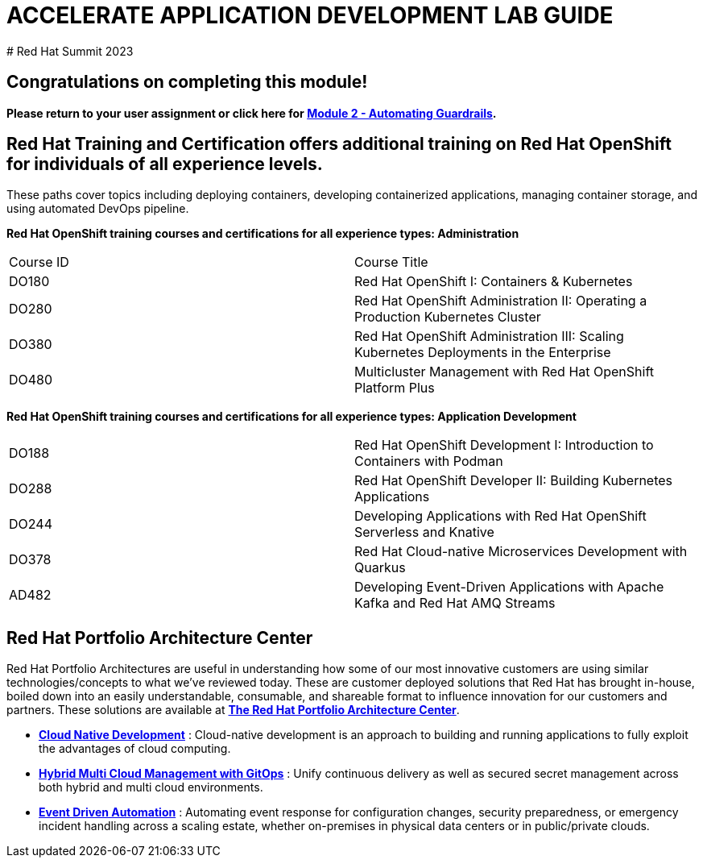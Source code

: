 # ACCELERATE APPLICATION DEVELOPMENT LAB GUIDE
# Red Hat Summit 2023

## Congratulations on completing this module!
*Please return to your user assignment or click here for xref:m2:intro.adoc[Module 2 - Automating Guardrails].*

## Red Hat Training and Certification offers additional training on Red Hat OpenShift for individuals of all experience levels. 
These paths cover topics including deploying containers, developing containerized applications, managing container storage, and using automated DevOps pipeline.

*Red Hat OpenShift training courses and certifications for all experience types: Administration*
|===
|Course ID |Course Title
|DO180 |Red Hat OpenShift I: Containers & Kubernetes
|DO280 |Red Hat OpenShift Administration II: Operating a Production Kubernetes Cluster
|DO380 |Red Hat OpenShift Administration III: Scaling Kubernetes Deployments in the Enterprise
|DO480 |Multicluster Management with Red Hat OpenShift Platform Plus
|===


*Red Hat OpenShift training courses and certifications for all experience types: Application Development*

|===
|DO188 |Red Hat OpenShift Development I: Introduction to Containers with Podman
|DO288 |Red Hat OpenShift Developer II: Building Kubernetes Applications
|DO244 |Developing Applications with Red Hat OpenShift Serverless and Knative
|DO378 |Red Hat Cloud-native Microservices Development with Quarkus
|AD482 |Developing Event-Driven Applications with Apache Kafka and Red Hat AMQ Streams
|===


## Red Hat Portfolio Architecture Center
Red Hat Portfolio Architectures are useful in understanding how some of our most innovative customers are using similar technologies/concepts to what we've reviewed today. These are customer deployed solutions that Red Hat has brought in-house, boiled down into an easily understandable, consumable, and shareable format to influence innovation for our customers and partners. These solutions are available at https://redhat.com/architect/portfolio[*The Red Hat Portfolio Architecture Center*].

* https://www.redhat.com/architect/portfolio/detail/4[**Cloud Native Development**] : Cloud-native development is an approach to building and running applications to fully exploit the advantages of cloud computing.
* https://www.redhat.com/architect/portfolio/detail/8[**Hybrid Multi Cloud Management with GitOps**] : Unify continuous delivery as well as secured secret management across both hybrid and multi cloud environments.
* https://www.redhat.com/architect/portfolio/detail/27[**Event Driven Automation**] : Automating event response for configuration changes, security preparedness, or emergency incident handling across a scaling estate, whether on-premises in physical data centers or in public/private clouds.
